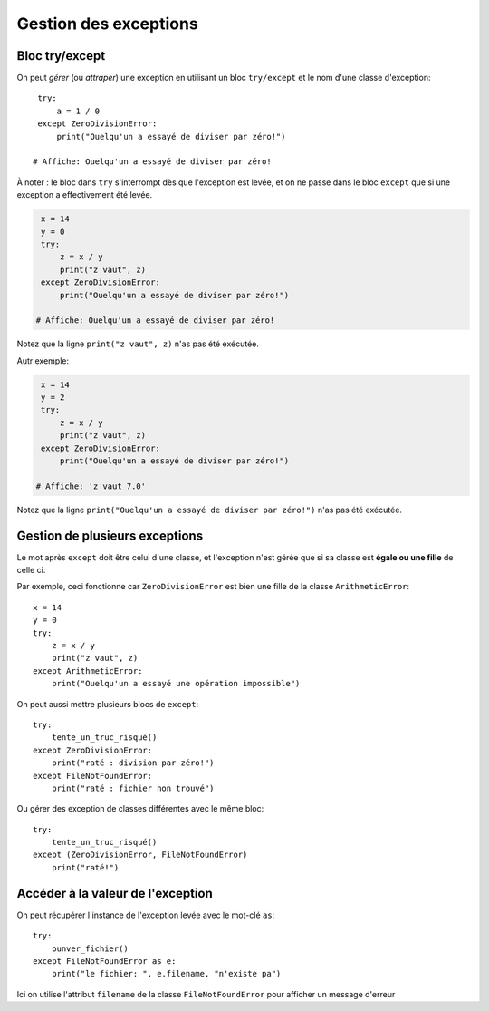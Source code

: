 Gestion des exceptions
======================

Bloc try/except
---------------

On peut *gérer* (ou *attraper*) une exception en utilisant un bloc
``try/except`` et le nom d'une classe d'exception::


    try:
        a = 1 / 0
    except ZeroDivisionError:
        print("Ouelqu'un a essayé de diviser par zéro!")

   # Affiche: Ouelqu'un a essayé de diviser par zéro!

À noter : le bloc dans ``try`` s'interrompt dès que l'exception est levée,
et on ne passe dans le bloc ``except`` que si une exception a effectivement
été levée.

.. code-block:: python

    x = 14
    y = 0
    try:
        z = x / y
        print("z vaut", z)
    except ZeroDivisionError:
        print("Ouelqu'un a essayé de diviser par zéro!")

   # Affiche: Ouelqu'un a essayé de diviser par zéro!


Notez que la ligne ``print("z vaut", z)`` n'as pas été exécutée.

Autr exemple:


.. code-block:: python

    x = 14
    y = 2
    try:
        z = x / y
        print("z vaut", z)
    except ZeroDivisionError:
        print("Ouelqu'un a essayé de diviser par zéro!")

   # Affiche: 'z vaut 7.0'

Notez que la ligne ``print("Ouelqu'un a essayé de diviser par zéro!")`` n'as pas été exécutée.

Gestion de plusieurs exceptions
--------------------------------

Le mot après ``except`` doit être celui d'une classe, et l'exception n'est gérée
que si sa classe est **égale ou une fille** de celle ci.

Par exemple, ceci fonctionne car ``ZeroDivisionError`` est bien une fille
de la classe ``ArithmeticError``::

    x = 14
    y = 0
    try:
        z = x / y
        print("z vaut", z)
    except ArithmeticError:
        print("Ouelqu'un a essayé une opération impossible")


On peut aussi mettre plusieurs blocs de ``except``::


  try:
      tente_un_truc_risqué()
  except ZeroDivisionError:
      print("raté : division par zéro!")
  except FileNotFoundError:
      print("raté : fichier non trouvé")

Ou gérer des exception de classes différentes avec le même bloc::

  try:
      tente_un_truc_risqué()
  except (ZeroDivisionError, FileNotFoundError)
      print("raté!")

Accéder à la valeur de l'exception
-----------------------------------

On peut récupérer l'instance de l'exception levée avec le mot-clé ``as``::

  try:
      ounver_fichier()
  except FileNotFoundError as e:
      print("le fichier: ", e.filename, "n'existe pa")


Ici on utilise l'attribut ``filename`` de la classe ``FileNotFoundError``
pour afficher un message d'erreur
